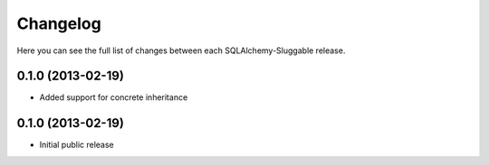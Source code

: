 Changelog
---------

Here you can see the full list of changes between each SQLAlchemy-Sluggable release.


0.1.0 (2013-02-19)
^^^^^^^^^^^^^^^^^^

- Added support for concrete inheritance


0.1.0 (2013-02-19)
^^^^^^^^^^^^^^^^^^

- Initial public release
